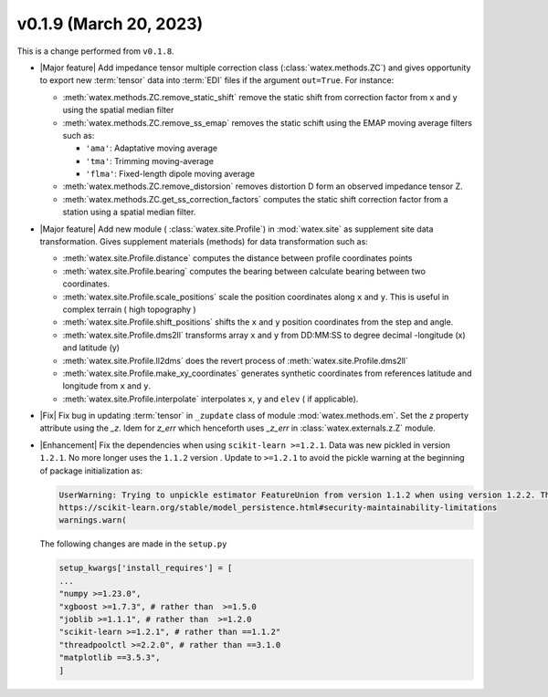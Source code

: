 v0.1.9 (March 20, 2023)
--------------------------

This is a  change performed from ``v0.1.8``.  

- |Major feature| Add impedance tensor multiple correction class (:class:`watex.methods.ZC`) and gives opportunity 
  to export new :term:`tensor` data into :term:`EDI` files if the argument ``out=True``. For instance: 

  - :meth:`watex.methods.ZC.remove_static_shift` remove the static shift from correction factor from x and y using 
    the spatial median filter 

  - :meth:`watex.methods.ZC.remove_ss_emap` removes the static schift using the EMAP moving average filters such as:

    - ``'ama'``: Adaptative moving average 
    - ``'tma'``: Trimming moving-average 
    - ``'flma'``: Fixed-length dipole moving average 
  
  - :meth:`watex.methods.ZC.remove_distorsion` removes distortion D form an observed impedance tensor Z. 

  - :meth:`watex.methods.ZC.get_ss_correction_factors` computes the static shift correction factor from a station using a 
    spatial median filter.

- |Major feature| Add new module ( :class:`watex.site.Profile`) in :mod:`watex.site` as supplement site data transformation. Gives
  supplement materials (methods) for data transformation such as: 
  
  - :meth:`watex.site.Profile.distance` computes the distance between profile coordinates points 

  - :meth:`watex.site.Profile.bearing` computes the bearing between calculate bearing between two coordinates.

  - :meth:`watex.site.Profile.scale_positions` scale the position coordinates along ``x`` and ``y``. This is useful in complex terrain ( 
    high topography )

  - :meth:`watex.site.Profile.shift_positions` shifts the ``x`` and ``y``  position coordinates from the step and angle.
   
  - :meth:`watex.site.Profile.dms2ll` transforms array ``x`` and ``y`` from DD:MM:SS to degree decimal -longitude (x) and latitude (y)

  - :meth:`watex.site.Profile.ll2dms` does the revert process of :meth:`watex.site.Profile.dms2ll`
  
  - :meth:`watex.site.Profile.make_xy_coordinates` generates synthetic coordinates from references latitude and longitude 
    from ``x`` and ``y``.

  - :meth:`watex.site.Profile.interpolate` interpolates ``x``, ``y`` and ``elev`` ( if applicable).

  
- |Fix| Fix bug in updating :term:`tensor` in ``_zupdate`` class of module :mod:`watex.methods.em`. Set the `z` property attribute 
  using the `_z`. Idem for `z_err` which henceforth uses `_z_err` in :class:`watex.externals.z.Z`  module. 

- |Enhancement| Fix the dependencies when using ``scikit-learn >=1.2.1``. Data was new pickled in version ``1.2.1``. No more longer 
  uses the ``1.1.2`` version . Update to ``>=1.2.1`` to avoid the pickle warning at the beginning of package initialization as:
  
  .. code-block:: default 
     
      UserWarning: Trying to unpickle estimator FeatureUnion from version 1.1.2 when using version 1.2.2. This might lead to breaking code or invalid results. Use at your own risk. For more info please refer to:
      https://scikit-learn.org/stable/model_persistence.html#security-maintainability-limitations
      warnings.warn(

  The following changes are made in the ``setup.py``
 
  .. code-block:: python 

    setup_kwargs['install_requires'] = [    
    ... 
    "numpy >=1.23.0",
    "xgboost >=1.7.3", # rather than  >=1.5.0
    "joblib >=1.1.1", # rather than  >=1.2.0
    "scikit-learn >=1.2.1", # rather than ==1.1.2"
    "threadpoolctl >=2.2.0", # rather than ==3.1.0
    "matplotlib ==3.5.3",
    ]
